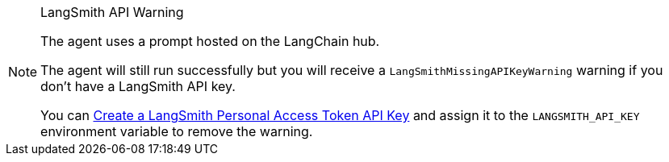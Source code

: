 [NOTE]
.LangSmith API Warning
====
The agent uses a prompt hosted on the LangChain hub.

The agent will still run successfully but you will receive a `LangSmithMissingAPIKeyWarning` warning if you don't have a LangSmith API key.

You can link:https://docs.smith.langchain.com/administration/how_to_guides/organization_management/create_account_api_key[Create a LangSmith Personal Access Token API Key] and assign it to the `LANGSMITH_API_KEY` environment variable to remove the warning.
====
